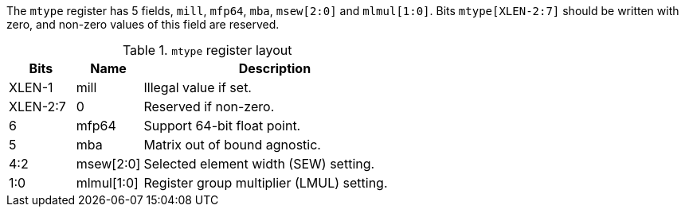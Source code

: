 The `mtype` register has 5 fields, `mill`, `mfp64`, `mba`, `msew[2:0]` and `mlmul[1:0]`. Bits `mtype[XLEN-2:7]` should be written with zero, and non-zero values of this field are reserved.

.`mtype` register layout
[cols="^2,^2,8"]
|===
|     Bits | Name       | Description

|   XLEN-1 | mill       | Illegal value if set.
| XLEN-2:7 | 0          | Reserved if non-zero.
|        6 | mfp64      | Support 64-bit float point.
|        5 | mba        | Matrix out of bound agnostic.
|      4:2 | msew[2:0]  | Selected element width (SEW) setting.
|      1:0 | mlmul[1:0] | Register group multiplier (LMUL) setting.
|===
